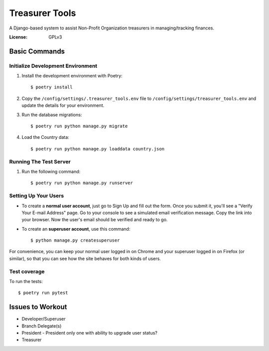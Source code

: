 Treasurer Tools
===============

A Django-based system to assist Non-Profit Organization treasurers in managing/tracking finances.

.. image:: https://img.shields.io/badge/built%20with-Cookiecutter%20Django-ff69b4.svg
     :target: https://github.com/pydanny/cookiecutter-django/
     :alt: Built with Cookiecutter Django


:License: GPLv3

Basic Commands
--------------
Initialize Development Environment
^^^^^^^^^^^^^^^^^^^^^^^^^^^^^^^^^^
1. Install the development environment with Poetry::

    $ poetry install

2. Copy the ``/config/settings/.treasurer_tools.env`` file to
   ``/config/settings/treasurer_tools.env`` and update the details for
   your environment.
3. Run the database migrations::

    $ poetry run python manage.py migrate

4. Load the Country data::

   $ poetry run python manage.py loaddata country.json

Running The Test Server
^^^^^^^^^^^^^^^^^^^^^^^
1. Run the following command::

    $ poetry run python manage.py runserver

Setting Up Your Users
^^^^^^^^^^^^^^^^^^^^^

* To create a **normal user account**, just go to Sign Up and fill out the form. Once you submit it, you'll see a "Verify Your E-mail Address" page. Go to your console to see a simulated email verification message. Copy the link into your browser. Now the user's email should be verified and ready to go.

* To create an **superuser account**, use this command::

    $ python manage.py createsuperuser

For convenience, you can keep your normal user logged in on Chrome and your superuser logged in on Firefox (or similar), so that you can see how the site behaves for both kinds of users.

Test coverage
^^^^^^^^^^^^^

To run the tests::

    $ poetry run pytest

Issues to Workout
-----------------

- Developer/Superuser
- Branch Delegate(s)
- President
  - President only one with ability to upgrade user status?
- Treasurer
